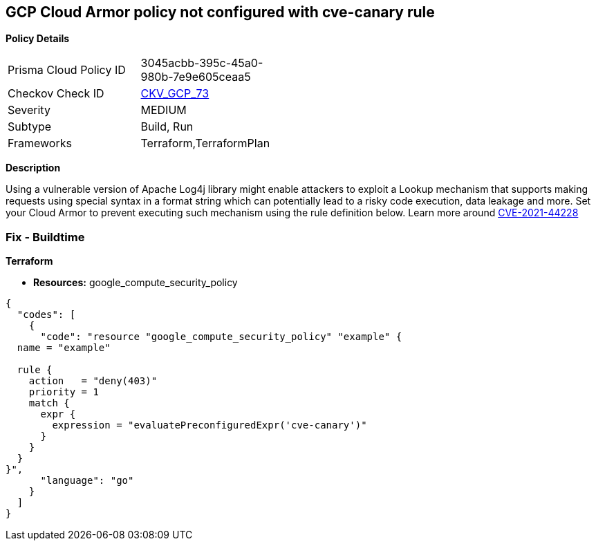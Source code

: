 == GCP Cloud Armor policy not configured with cve-canary rule


*Policy Details* 

[width=45%]
[cols="1,1"]
|=== 
|Prisma Cloud Policy ID 
| 3045acbb-395c-45a0-980b-7e9e605ceaa5

|Checkov Check ID 
| https://github.com/bridgecrewio/checkov/tree/master/checkov/terraform/checks/resource/gcp/CloudArmorWAFACLCVE202144228.py[CKV_GCP_73]

|Severity
|MEDIUM

|Subtype
|Build, Run

|Frameworks
|Terraform,TerraformPlan

|=== 



*Description* 


Using a vulnerable version of Apache Log4j library might enable attackers to exploit a Lookup mechanism that supports making requests using special syntax in a format string which can potentially lead to a risky code execution, data leakage and more.
Set your Cloud Armor to prevent executing such mechanism using the rule definition below.
Learn more around https://nvd.nist.gov/vuln/detail/CVE-2021-44228[CVE-2021-44228]

=== Fix - Buildtime


*Terraform* 


* *Resources:* google_compute_security_policy


[source,go]
----
{
  "codes": [
    {
      "code": "resource "google_compute_security_policy" "example" {
  name = "example"

  rule {
    action   = "deny(403)"
    priority = 1
    match {
      expr {
        expression = "evaluatePreconfiguredExpr('cve-canary')"
      }
    }
  }
}",
      "language": "go"
    }
  ]
}
----
